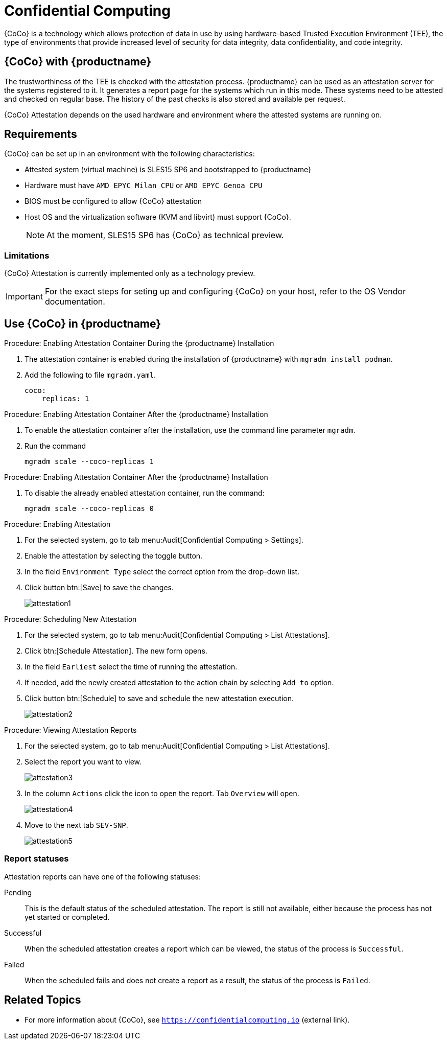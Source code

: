 [[confidential_computing]]
= Confidential Computing 

{CoCo} is a technology which allows protection of data in use by using hardware-based Trusted Execution Environment (TEE), the type of environments that provide increased level of security for data integrity, data confidentiality, and code integrity.



== {CoCo} with {productname}

The trustworthiness of the TEE is checked with the attestation process.
{productname} can be used as an attestation server for the systems registered to it.
It generates a report page for the systems which run in this mode.
These systems need to be attested and checked on regular base.
The history of the past checks is also stored and available per request.

{CoCo} Attestation depends on the used hardware and environment where the attested systems are running on.



== Requirements

{CoCo} can be set up in an environment with the following characteristics:

* Attested system (virtual machine) is SLES15 SP6 and bootstrapped to {productname}
* Hardware must have [literal]``AMD EPYC Milan CPU`` or [literal]``AMD EPYC Genoa CPU``
* BIOS must be configured to allow {CoCo} attestation
* Host OS and the virtualization software (KVM and libvirt) must support {CoCo}. 
+
[NOTE]
====
At the moment, SLES15 SP6 has {CoCo} as technical preview.
====



=== Limitations

{CoCo}  Attestation is currently implemented only as a technology preview. 
//OM: (Do we state this explicitly in the documentation?)

[IMPORTANT]
====
For the exact steps for seting up and configuring {CoCo} on your host, refer to the OS Vendor documentation.
====



== Use {CoCo} in {productname}


.Procedure: Enabling Attestation Container During the {productname} Installation
[role=procedure]
. The attestation container is enabled during the installation of {productname} with [literal]``mgradm install podman``. 
. Add the following to file [literal]``mgradm.yaml``.
//I need full path to this file.
+
----
coco:
    replicas: 1
----


.Procedure: Enabling Attestation Container After the {productname} Installation
[role=procedure]
. To enable the attestation container after the installation, use the command line parameter [literal]``mgradm``.
. Run the command
+
----
mgradm scale --coco-replicas 1
----
// (PLACEHOLDER): In the future instead of number 1, it should be possible to allow more then one container replica.


.Procedure: Enabling Attestation Container After the {productname} Installation
[role=procedure]
. To disable the already enabled attestation container, run the command:
+
----
mgradm scale --coco-replicas 0
----


.Procedure: Enabling Attestation
[role=procedure]
. For the selected system, go to tab menu:Audit[Confidential Computing > Settings].
. Enable the attestation by selecting the toggle button. 
. In the field [literal]``Environment Type`` select the correct option from the drop-down list.
//. (PLACEHOLDER) Enable the automatic attestaion at reboot by selecting the toggle button [literal]``Execution``.
. Click button btn:[Save] to save the changes.
+
image::attestation1.jpg[]
//TODO: ALL images will be converted to PNG format when the latest versions are captured

.Procedure: Scheduling New Attestation
[role=procedure]
. For the selected system, go to tab menu:Audit[Confidential Computing > List Attestations].
. Click btn:[Schedule Attestation].
  The new form opens. 
. In the field [literal]``Earliest`` select the time of running the attestation.
. If needed, add the newly created attestation to the action chain by selecting [literal]``Add to`` option.
. Click button btn:[Schedule] to save and schedule the new attestation execution.
+
image::attestation2.jpg[]
+


.Procedure: Viewing Attestation Reports
[role=procedure]
. For the selected system, go to tab menu:Audit[Confidential Computing > List Attestations].
. Select the report you want to view.
+
image::attestation3.jpg[]
+
. In the column [literal]``Actions`` click the icon to open the report.
  Tab [literal]``Overview`` will open.
+
image::attestation4.jpg[]
+
. Move to the next tab [literal]``SEV-SNP``.
// This tab does or does not (NOTE: confirm dependance on the actual environment types) is available depending on the Environment Type selected at the time of scheduling.
+
image::attestation5.jpg[]
+
//. (PLACEHOLDER) To check the details about secure booting, open tab [literal]``Secure Boot``.
//+
//image::attestation6.jpg[]


=== Report statuses

Attestation reports can have one of the following statuses:

Pending::
This is the default status of the scheduled attestation.
The report is still not available, either because the process has not yet started or completed.

Successful::
When the scheduled attestation creates a report which can be viewed, the status of the process is [literal]``Successful``.

Failed::
When the scheduled fails and does not create a report as a result, the status of the process is [literal]``Failed``.



== Related Topics

// * For more information about {CoCo}, see [link]``https://www.fortanix.com/platform/confidential-computing-manager/what-is-confidential-computing`` (external link).
* For more information about {CoCo}, see [link]``https://confidentialcomputing.io`` (external link).
